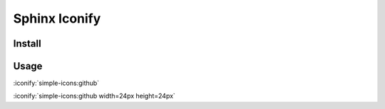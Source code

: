 Sphinx Iconify
==============

Install
-------

Usage
-----

:iconify:`simple-icons:github`

:iconify:`simple-icons:github width=24px height=24px`
